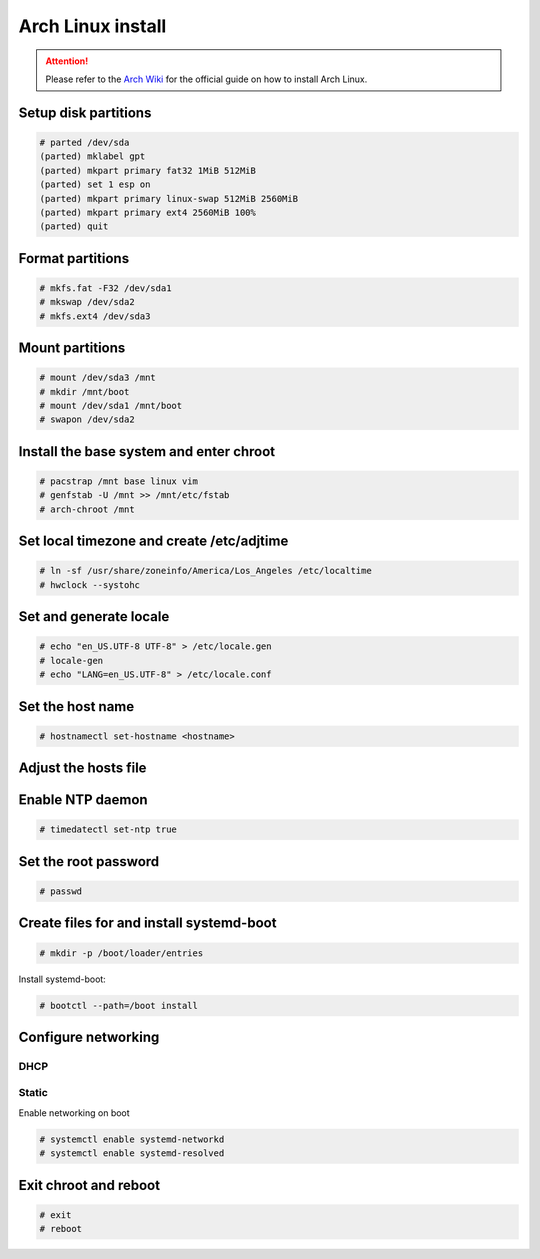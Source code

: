 ##################
Arch Linux install
##################

.. attention:: Please refer to the `Arch Wiki <https://wiki.archlinux.org>`_ for the official guide on how to install Arch Linux.

Setup disk partitions
=====================

.. code-block:: text
   
    # parted /dev/sda
    (parted) mklabel gpt
    (parted) mkpart primary fat32 1MiB 512MiB
    (parted) set 1 esp on
    (parted) mkpart primary linux-swap 512MiB 2560MiB
    (parted) mkpart primary ext4 2560MiB 100%
    (parted) quit

Format partitions
=================

.. code-block:: text

    # mkfs.fat -F32 /dev/sda1
    # mkswap /dev/sda2
    # mkfs.ext4 /dev/sda3

Mount partitions
================

.. code-block:: text

    # mount /dev/sda3 /mnt
    # mkdir /mnt/boot
    # mount /dev/sda1 /mnt/boot
    # swapon /dev/sda2

Install the base system and enter chroot
========================================

.. code-block:: text

    # pacstrap /mnt base linux vim
    # genfstab -U /mnt >> /mnt/etc/fstab
    # arch-chroot /mnt

Set local timezone and create /etc/adjtime
==========================================

.. code-block:: text

    # ln -sf /usr/share/zoneinfo/America/Los_Angeles /etc/localtime
    # hwclock --systohc

Set and generate locale
=======================

.. code-block:: text

    # echo "en_US.UTF-8 UTF-8" > /etc/locale.gen
    # locale-gen
    # echo "LANG=en_US.UTF-8" > /etc/locale.conf

Set the host name
=================

.. code-block:: text

    # hostnamectl set-hostname <hostname>

Adjust the hosts file
=====================

.. code-block:: text
    :caption: /etc/hosts

    127.0.0.1    localhost.localdomain   localhost
    ::1          localhost6.localdomain   localhost6
    192.168.1.250 $myhostname.$mydomain   $myhostname
    2001:470:8050:1::250 $myhostname.$mydomain  $myhostname

Enable NTP daemon
=================

.. code-block:: text

    # timedatectl set-ntp true

Set the root password
=====================

.. code-block:: text

    # passwd
   
Create files for and install systemd-boot 
=========================================

.. code-block:: text

    # mkdir -p /boot/loader/entries

.. code-block:: text
    :caption: /boot/loader/loader.conf

    default arch
    console-mode max
    timeout 5

.. code-block:: text
    :caption: /boot/loader/entries/arch.conf

    title Arch Linux
    linux /vmlinuz-linux
    initrd /initramfs-linux.img
    options root=/dev/sda3 net.ifnames=0

Install systemd-boot:

.. code-block:: text

    # bootctl --path=/boot install

Configure networking
====================

DHCP
----

.. code-block:: text
    :caption: /etc/systemd/network/eth0.network

    [Match]
    Name=eth0

    [Network]
    DHCP=yes

Static
------

.. code-block:: text
    :caption: /etc/systemd/network/eth0.network

    [Match]
    Name=eth0

    [Network]
    Address=192.168.1.250/24
    Gateway=192.168.1.1
    DNS=192.168.1.53

    Address=2001:470:8050:1::250/64
    Gateway=2001:470:8050:1::1
    DNS=2001:470:8050:1::53

Enable networking on boot

.. code-block:: text

    # systemctl enable systemd-networkd
    # systemctl enable systemd-resolved

Exit chroot and reboot
======================

.. code-block:: text

    # exit
    # reboot
